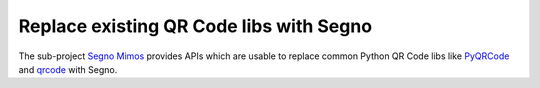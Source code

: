 Replace existing QR Code libs with Segno
========================================

The sub-project `Segno Mimos`_ provides APIs which are usable to replace
common Python QR Code libs like `PyQRCode`_ and `qrcode`_ with Segno.


.. _Segno Mimos: https://github.com/heuer/segno-mimos
.. _qrcode: https://pypi.org/project/qrcode/
.. _PyQRCode: https://pypi.org/project/PyQRCode/
